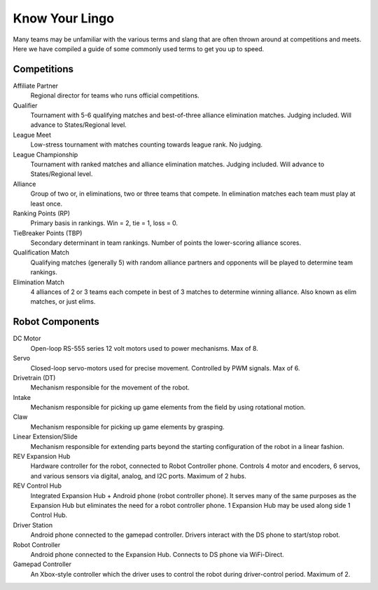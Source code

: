 ===============
Know Your Lingo
===============
Many teams may be unfamiliar with the various terms and slang that are often
thrown around at competitions and meets.
Here we have compiled a guide of some commonly used terms to get you up to
speed.

Competitions
============
Affiliate Partner
    Regional director for teams who runs official competitions.
Qualifier
    Tournament with 5-6 qualifying matches and best-of-three alliance
    elimination matches.
    Judging included.
    Will advance to States/Regional level.
League Meet
    Low-stress tournament with matches counting towards league rank.
    No judging.
League Championship
    Tournament with ranked matches and alliance elimination matches.
    Judging included.
    Will advance to States/Regional level.
Alliance
    Group of two or, in eliminations, two or three teams that compete.
    In elimination matches each team must play at least once.
Ranking Points (RP)
    Primary basis in rankings.
    Win = 2, tie = 1, loss = 0.
TieBreaker Points (TBP)
    Secondary determinant in team rankings.
    Number of points the lower-scoring alliance scores.
Qualification Match
    Qualifying matches (generally 5) with random alliance partners and
    opponents will be played to determine team rankings.
Elimination Match
    4 alliances of 2 or 3 teams each compete in best of 3 matches to determine
    winning alliance. Also known as elim matches, or just elims.

Robot Components
================
DC Motor
    Open-loop RS-555 series 12 volt motors used to power mechanisms. Max of 8.
Servo
    Closed-loop servo-motors used for precise movement.
    Controlled by PWM signals. Max of 6.
Drivetrain (DT)
    Mechanism responsible for the movement of the robot.
Intake
    Mechanism responsible for picking up game elements from the field by using
    rotational motion.
Claw
    Mechanism responsible for picking up game elements by grasping.
Linear Extension/Slide
    Mechanism responsible for extending parts beyond the starting configuration
    of the robot in a linear fashion.
REV Expansion Hub
    Hardware controller for the robot, connected to Robot Controller phone.
    Controls 4 motor and encoders, 6 servos, and various sensors via digital,
    analog, and I2C ports.
    Maximum of 2 hubs.
REV Control Hub
    Integrated Expansion Hub + Android phone (robot controller phone).
    It serves many of the same purposes as the Expansion Hub but eliminates the
    need for a robot controller phone.
    1 Expansion Hub may be used along side 1 Control Hub.
Driver Station
    Android phone connected to the gamepad controller.
    Drivers interact with the DS phone to start/stop robot.
Robot Controller
    Android phone connected to the Expansion Hub.
    Connects to DS phone via WiFi-Direct.
Gamepad Controller
    An Xbox-style controller which the driver uses to control the robot during
    driver-control period.
    Maximum of 2.
